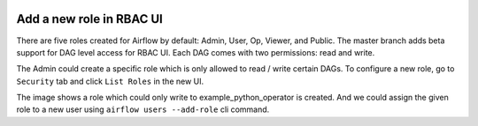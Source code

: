 
 .. Licensed to the Apache Software Foundation (ASF) under one
    or more contributor license agreements.  See the NOTICE file
    distributed with this work for additional information
    regarding copyright ownership.  The ASF licenses this file
    to you under the Apache License, Version 2.0 (the
    "License"); you may not use this file except in compliance
    with the License.  You may obtain a copy of the License at

 ..   http://www.apache.org/licenses/LICENSE-2.0

 .. Unless required by applicable law or agreed to in writing,
    software distributed under the License is distributed on an
    "AS IS" BASIS, WITHOUT WARRANTIES OR CONDITIONS OF ANY
    KIND, either express or implied.  See the License for the
    specific language governing permissions and limitations
    under the License.

Add a new role in RBAC UI
=========================

There are five roles created for Airflow by default: Admin, User, Op, Viewer, and Public.
The master branch adds beta support for DAG level access for RBAC UI. Each DAG comes with two permissions: read and write.

The Admin could create a specific role which is only allowed to read / write certain DAGs. To configure a new role, go to ``Security`` tab
and click ``List Roles`` in the new UI.

.. image:: ../img/add-role.png
.. image:: ../img/new-role.png


The image shows a role which could only write to example_python_operator is created.
And we could assign the given role to a new user using ``airflow users --add-role`` cli command.
